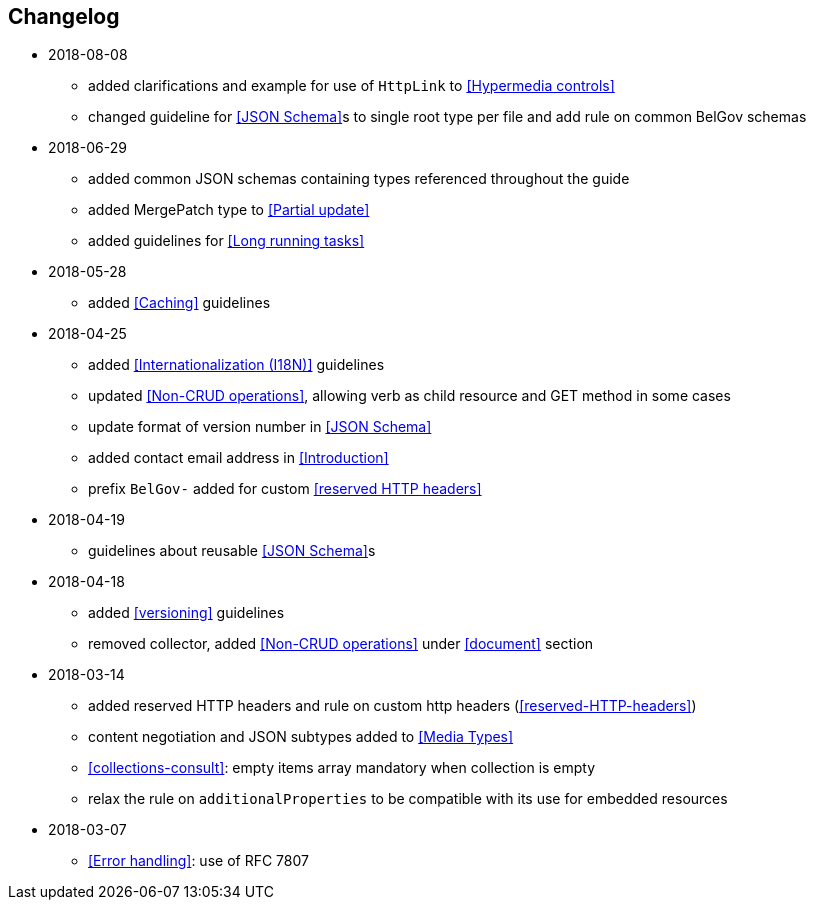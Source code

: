 == Changelog
* 2018-08-08
** added clarifications and example for use of `HttpLink` to <<Hypermedia controls>>
** changed guideline for <<JSON Schema>>s to single root type per file and add rule on common BelGov schemas
* 2018-06-29
** added common JSON schemas containing types referenced throughout the guide
** added MergePatch type to <<Partial update>>
** added guidelines for <<Long running tasks>>
* 2018-05-28
** added <<Caching>> guidelines
* 2018-04-25
** added <<Internationalization (I18N)>> guidelines
** updated <<Non-CRUD operations>>, allowing verb as child resource and GET method in some cases
** update format of version number in <<JSON Schema>>
** added contact email address in <<Introduction>>
** prefix `BelGov-` added for custom <<reserved HTTP headers>>
* 2018-04-19
** guidelines about reusable <<JSON Schema>>s
* 2018-04-18
** added <<versioning>> guidelines
** removed collector, added <<Non-CRUD operations>> under <<document>> section
* 2018-03-14
** added reserved HTTP headers and rule on custom http headers (<<reserved-HTTP-headers>>)
** content negotiation and JSON subtypes added to <<Media Types>>
** <<collections-consult>>: empty items array mandatory when collection is empty
** relax the rule on `additionalProperties` to be compatible with its use for embedded resources
* 2018-03-07
** <<Error handling>>: use of RFC 7807
